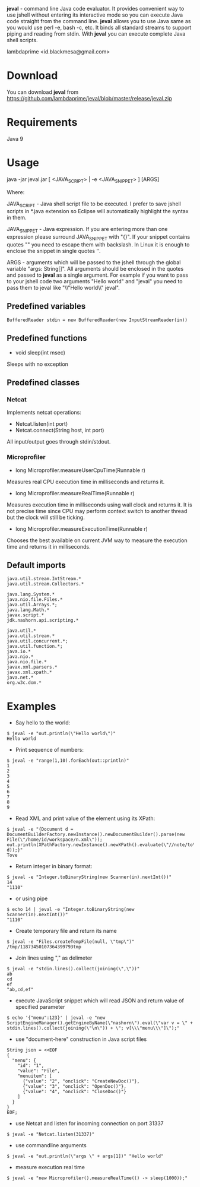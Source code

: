 
*jeval* - command line Java code evaluator. It provides convenient way to use jshell without entering its interactive mode so you can execute Java code straight from the command line. *jeval* allows you to use Java same as you would use perl -e, bash -c, etc. It binds all standard streams to support piping and reading from stdin. With *jeval* you can execute complete Java shell scripts.

lambdaprime <id.blackmesa@gmail.com>

* Download

You can download *jeval* from https://github.com/lambdaprime/jeval/blob/master/release/jeval.zip

* Requirements

Java 9

* Usage

java -jar jeval.jar [ <JAVA_SCRIPT> | -e <JAVA_SNIPPET> ] [ARGS]

Where: 

JAVA_SCRIPT - Java shell script file to be executed. I prefer to save jshell scripts in *.java extension so Eclipse will automatically highlight the syntax in them.

JAVA_SNIPPET - Java expression. If you are entering more than one expression please surround JAVA_SNIPPET with "{}". If your snippet contains quotes "" you need to escape them with backslash. In Linux it is enough to enclose the snippet in single quotes ''.

ARGS - arguments which will be passed to the jshell through the global variable "args: String[]". All arguments should be enclosed in the quotes and passed to *jeval* as a single argument. For example if you want to pass to your jshell code two arguments "Hello world" and "jeval" you need to pass them to jeval like "\\"Hello world\\" jeval".

** Predefined variables

#+BEGIN_EXAMPLE
BufferedReader stdin = new BufferedReader(new InputStreamReader(in))
#+END_EXAMPLE

** Predefined functions

- void sleep(int msec)

Sleeps with no exception

** Predefined classes

*** Netcat

Implements netcat operations:

- Netcat.listen(int port)
- Netcat.connect(String host, int port)
    
All input/output goes through stdin/stdout.

*** Microprofiler

- long Microprofiler.measureUserCpuTime(Runnable r)

Measures real CPU execution time in milliseconds and returns it.

- long Microprofiler.measureRealTime(Runnable r)

Measures execution time in milliseconds using wall clock and returns it. It is not precise time since CPU may perform context switch to another thread but the clock will still be ticking.

- long Microprofiler.measureExecutionTime(Runnable r)

Chooses the best available on current JVM way to measure the execution time and returns it in milliseconds.

** Default imports

#+BEGIN_EXAMPLE
java.util.stream.IntStream.*
java.util.stream.Collectors.*

java.lang.System.*
java.nio.file.Files.*
java.util.Arrays.*;
java.lang.Math.*
javax.script.*
jdk.nashorn.api.scripting.*

java.util.*
java.util.stream.*
java.util.concurrent.*;
java.util.function.*;
java.io.*
java.nio.*
java.nio.file.*
javax.xml.parsers.*
javax.xml.xpath.*
java.net.*
org.w3c.dom.*
#+END_EXAMPLE


* Examples

- Say hello to the world:

#+BEGIN_EXAMPLE
$ jeval -e "out.println(\"Hello world\")"
Hello world
#+END_EXAMPLE

- Print sequence of numbers:

#+BEGIN_EXAMPLE
$ jeval -e "range(1,10).forEach(out::println)"
1
2
3
4
5
6
7
8
9
#+END_EXAMPLE

- Read XML and print value of the element using its XPath:

#+BEGIN_EXAMPLE
$ jeval -e "{Document d = DocumentBuilderFactory.newInstance().newDocumentBuilder().parse(new File(\"/home/id/workspace/n.xml\")); out.println(XPathFactory.newInstance().newXPath().evaluate(\"//note/to\", d));}"
Tove
#+END_EXAMPLE

- Return integer in binary format:

#+BEGIN_EXAMPLE
$ jeval -e "Integer.toBinaryString(new Scanner(in).nextInt())"
14
"1110"
#+END_EXAMPLE

- or using pipe

#+BEGIN_EXAMPLE
$ echo 14 | jeval -e "Integer.toBinaryString(new Scanner(in).nextInt())"
"1110"
#+END_EXAMPLE

- Create temporary file and return its name

#+BEGIN_EXAMPLE
$ jeval -e "Files.createTempFile(null, \"tmp\")"
/tmp/11873450107364399793tmp
#+END_EXAMPLE

- Join lines using "," as delimeter

#+BEGIN_EXAMPLE
$ jeval -e "stdin.lines().collect(joining(\",\"))"
ab
cd
ef
"ab,cd,ef"
#+END_EXAMPLE

- execute JavaScript snippet which will read JSON and return value of specified parameter

#+BEGIN_EXAMPLE
$ echo '{"menu":123}' | jeval -e "new ScriptEngineManager().getEngineByName(\"nashorn\").eval(\"var v = \" + stdin.lines().collect(joining(\"\n\")) + \"; v[\\\"menu\\\"]\");"
#+END_EXAMPLE

- use "document-here" construction in Java script files

#+BEGIN_EXAMPLE
String json = <<EOF
{
  "menu": {
    "id": "1",
    "value": "File",
    "menuitem": [
      {"value": "2", "onclick": "CreateNewDoc()"},
      {"value": "3", "onclick": "OpenDoc()"},
      {"value": "4", "onclick": "CloseDoc()"}
    ]
  }
}
EOF;
#+END_EXAMPLE

- use Netcat and listen for incoming connection on port 31337

#+BEGIN_EXAMPLE
$ jeval -e "Netcat.listen(31337)"
#+END_EXAMPLE

- use commandline arguments

#+BEGIN_EXAMPLE
$ jeval -e "out.println(\"args \" + args[1])" "Hello world"
#+END_EXAMPLE

- measure execution real time

#+BEGIN_EXAMPLE
$ jeval -e "new Microprofiler().measureRealTime(() -> sleep(1000));"
#+END_EXAMPLE
